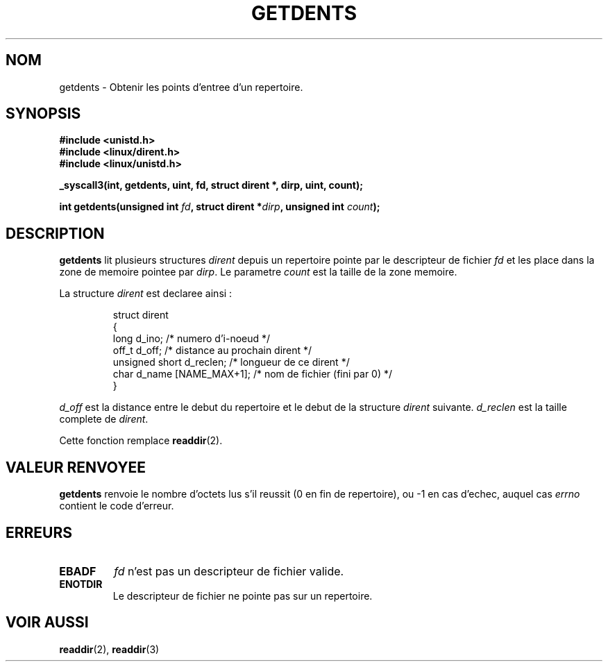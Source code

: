 .\" Copyright 1995 Andries Brouwer (aeb@cwi.nl)
.\"
.\" Permission is granted to make and distribute verbatim copies of this
.\" manual provided the copyright notice and this permission notice are
.\" preserved on all copies.
.\"
.\" Permission is granted to copy and distribute modified versions of this
.\" manual under the conditions for verbatim copying, provided that the
.\" entire resulting derived work is distributed under the terms of a
.\" permission notice identical to this one
.\" 
.\" Since the Linux kernel and libraries are constantly changing, this
.\" manual page may be incorrect or out-of-date.  The author(s) assume no
.\" responsibility for errors or omissions, or for damages resulting from
.\" the use of the information contained herein.  The author(s) may not
.\" have taken the same level of care in the production of this manual,
.\" which is licensed free of charge, as they might when working
.\" professionally.
.\" 
.\" Formatted or processed versions of this manual, if unaccompanied by
.\" the source, must acknowledge the copyright and authors of this work.
.\"
.\" Written 11 June 1995 by Andries Brouwer (aeb@cwi.nl)
.\" Modified 22 July 1995 by Michael Chastain (mec@duracef.shout.net):
.\"   Derived from 'readdir.2'.
.\" 
.\" Traduction  11/10/1996 Christophe BLAESS (ccb@club-internet.fr)
.\" 
.TH GETDENTS 2  "11 Octobre 1996" "Linux 1.3.6" "Manuel du programmeur Linux"
.SH NOM
getdents \- Obtenir les points d'entree d'un repertoire.
.SH SYNOPSIS
.nf
.B #include <unistd.h>
.B #include <linux/dirent.h>
.B #include <linux/unistd.h>
.sp
.B _syscall3(int, getdents, uint, fd, struct dirent *, dirp, uint, count);
.sp
.BI "int getdents(unsigned int " fd ", struct dirent *" dirp ", unsigned int " count );
.fi
.SH DESCRIPTION
.B getdents
lit plusieurs structures
.I dirent
depuis un repertoire pointe par le descripteur de fichier
.I fd
et les place dans la zone de memoire pointee par
.IR dirp .
Le parametre
.I count
est la taille de la zone memoire.
.PP
La structure 
.I dirent
est declaree ainsi :
.PP
.RS
.nf
struct dirent
{
    long d_ino;                 /* numero d'i-noeud            */
    off_t d_off;                /* distance au prochain dirent */
    unsigned short d_reclen;    /* longueur de ce dirent       */
    char d_name [NAME_MAX+1];   /* nom de fichier (fini par 0) */
}
.fi
.RE
.PP
.I d_off
est la distance entre le debut du repertoire et le debut de la structure
.IR dirent 
suivante.
.I d_reclen
est la taille complete de
.IR dirent .
.PP
Cette fonction remplace
.BR readdir (2).
.SH "VALEUR RENVOYEE"
.B getdents
renvoie le nombre d'octets lus s'il reussit (0 en fin de repertoire),
ou \-1 en cas d'echec, auquel cas
.I errno
contient le code d'erreur.  
.SH ERREURS
.TP
.B EBADF
.IR fd
n'est pas un descripteur de fichier valide.
.TP
.B ENOTDIR
Le descripteur de fichier ne pointe pas sur un repertoire.
.SH "VOIR AUSSI"
.BR readdir (2),
.BR readdir (3)
